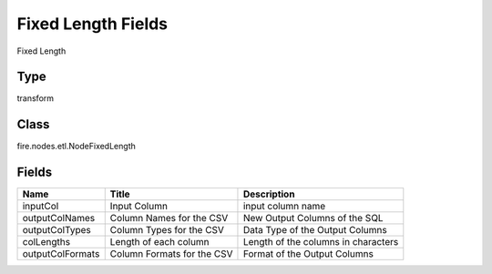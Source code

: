 
Fixed Length Fields
========== 

Fixed Length

Type
---------- 

transform

Class
---------- 

fire.nodes.etl.NodeFixedLength

Fields
---------- 

+------------------+----------------------------+-------------------------------------+
| Name             | Title                      | Description                         |
+==================+============================+=====================================+
| inputCol         | Input Column               | input column name                   |
+------------------+----------------------------+-------------------------------------+
| outputColNames   | Column Names for the CSV   | New Output Columns of the SQL       |
+------------------+----------------------------+-------------------------------------+
| outputColTypes   | Column Types for the CSV   | Data Type of the Output Columns     |
+------------------+----------------------------+-------------------------------------+
| colLengths       | Length of each column      | Length of the columns in characters |
+------------------+----------------------------+-------------------------------------+
| outputColFormats | Column Formats for the CSV | Format of the Output Columns        |
+------------------+----------------------------+-------------------------------------+
